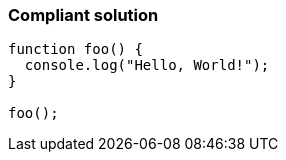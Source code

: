 === Compliant solution

[source,text]
----
function foo() {
  console.log("Hello, World!");
}

foo();
----

